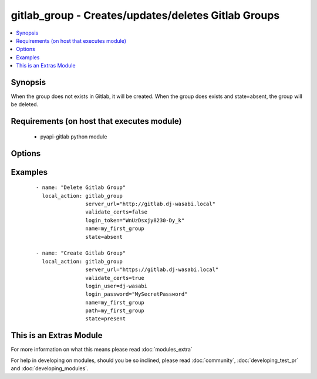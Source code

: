 .. _gitlab_group:


gitlab_group - Creates/updates/deletes Gitlab Groups
++++++++++++++++++++++++++++++++++++++++++++++++++++

.. versionadded:: 2.1


.. contents::
   :local:
   :depth: 1


Synopsis
--------

When the group does not exists in Gitlab, it will be created.
When the group does exists and state=absent, the group will be deleted.


Requirements (on host that executes module)
-------------------------------------------

  * pyapi-gitlab python module


Options
-------

.. raw:: html

    <table border=1 cellpadding=4>
    <tr>
    <th class="head">parameter</th>
    <th class="head">required</th>
    <th class="head">default</th>
    <th class="head">choices</th>
    <th class="head">comments</th>
    </tr>
            <tr>
    <td>login_password<br/><div style="font-size: small;"></div></td>
    <td>no</td>
    <td></td>
        <td><ul></ul></td>
        <td><div>Gitlab password for login_user</div></td></tr>
            <tr>
    <td>login_token<br/><div style="font-size: small;"></div></td>
    <td>no</td>
    <td></td>
        <td><ul></ul></td>
        <td><div>Gitlab token for logging in.</div></td></tr>
            <tr>
    <td>login_user<br/><div style="font-size: small;"></div></td>
    <td>no</td>
    <td></td>
        <td><ul></ul></td>
        <td><div>Gitlab user name.</div></td></tr>
            <tr>
    <td>name<br/><div style="font-size: small;"></div></td>
    <td>yes</td>
    <td></td>
        <td><ul></ul></td>
        <td><div>Name of the group you want to create.</div></td></tr>
            <tr>
    <td>path<br/><div style="font-size: small;"></div></td>
    <td>no</td>
    <td></td>
        <td><ul></ul></td>
        <td><div>The path of the group you want to create, this will be server_url/group_path</div><div>If not supplied, the group_name will be used.</div></td></tr>
            <tr>
    <td>server_url<br/><div style="font-size: small;"></div></td>
    <td>yes</td>
    <td></td>
        <td><ul></ul></td>
        <td><div>Url of Gitlab server, with protocol (http or https).</div></td></tr>
            <tr>
    <td>state<br/><div style="font-size: small;"></div></td>
    <td>no</td>
    <td>present</td>
        <td><ul><li>present</li><li>absent</li></ul></td>
        <td><div>create or delete group.</div><div>Possible values are present and absent.</div></td></tr>
            <tr>
    <td>validate_certs<br/><div style="font-size: small;"></div></td>
    <td>no</td>
    <td>True</td>
        <td><ul></ul></td>
        <td><div>When using https if SSL certificate needs to be verified.</div></br>
        <div style="font-size: small;">aliases: verify_ssl<div></td></tr>
        </table>
    </br>



Examples
--------

 ::

    - name: "Delete Gitlab Group"
      local_action: gitlab_group
                    server_url="http://gitlab.dj-wasabi.local"
                    validate_certs=false
                    login_token="WnUzDsxjy8230-Dy_k"
                    name=my_first_group
                    state=absent
    
    - name: "Create Gitlab Group"
      local_action: gitlab_group
                    server_url="https://gitlab.dj-wasabi.local"
                    validate_certs=true
                    login_user=dj-wasabi
                    login_password="MySecretPassword"
                    name=my_first_group
                    path=my_first_group
                    state=present




    
This is an Extras Module
------------------------

For more information on what this means please read :doc:`modules_extra`

    
For help in developing on modules, should you be so inclined, please read :doc:`community`, :doc:`developing_test_pr` and :doc:`developing_modules`.

